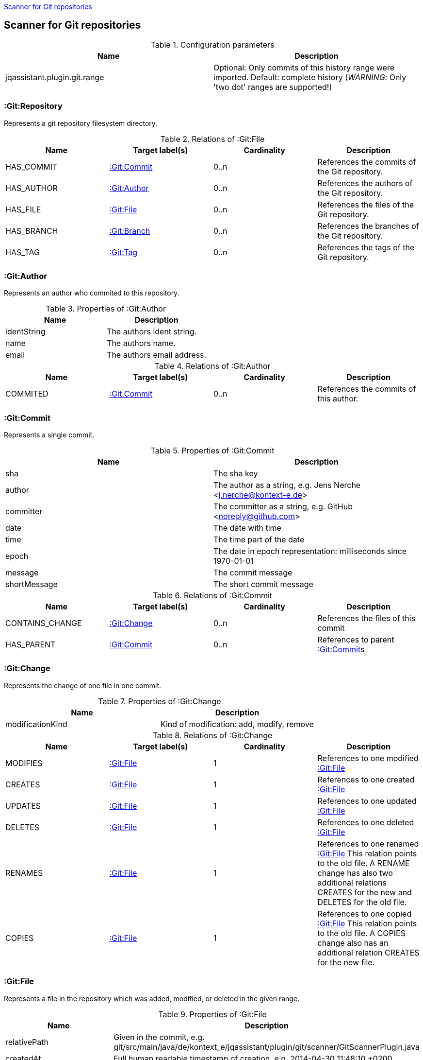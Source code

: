 <<GitScanner>>
[[GitScanner]]

== Scanner for Git repositories

.Configuration parameters
[options="header"]
|====
| Name                           | Description
| jqassistant.plugin.git.range   | Optional: Only commits of this history range were imported. Default: complete history (_WARNING_: Only 'two dot' ranges are supported!)
|====


=== :Git:Repository
Represents a git repository filesystem directory.

.Relations of :Git:File
[options="header"]
|====
| Name         | Target label(s)   | Cardinality | Description
| HAS_COMMIT   | <<:Git:Commit>>   | 0..n        | References the commits of the Git repository.
| HAS_AUTHOR   | <<:Git:Author>>   | 0..n        | References the authors of the Git repository.
| HAS_FILE     | <<:Git:File>>     | 0..n        | References the files of the Git repository.
| HAS_BRANCH   | <<:Git:Branch>>   | 0..n        | References the branches of the Git repository.
| HAS_TAG      | <<:Git:Tag>>      | 0..n        | References the tags of the Git repository.
|====

=== :Git:Author
Represents an author who commited to this repository.

.Properties of :Git:Author
[options="header"]
|====
| Name          | Description
| identString   | The authors ident string.
| name          | The authors name.
| email         | The authors email address.
|====

.Relations of :Git:Author
[options="header"]
|====
| Name     | Target label(s)  | Cardinality | Description
| COMMITED | <<:Git:Commit>>  | 0..n        | References the commits of this author.
|====

=== :Git:Commit
Represents a single commit.

.Properties of :Git:Commit
[options="header"]
|====
| Name          | Description
| sha           | The sha key
| author        | The author as a string, e.g. Jens Nerche <j.nerche@kontext-e.de>
| committer     | The committer as a string, e.g. GitHub <noreply@github.com>
| date          | The date with time
| time          | The time part of the date
| epoch         | The date in epoch representation: milliseconds since 1970-01-01
| message       | The commit message
| shortMessage  | The short commit message
|====

.Relations of :Git:Commit
[options="header"]
|====
| Name              | Target label(s)            | Cardinality | Description
| CONTAINS_CHANGE   | <<:Git:Change>>            | 0..n        | References the files of this commit
| HAS_PARENT        | <<:Git:Commit>>            | 0..n        | References to parent <<:Git:Commit>>s
|====


=== :Git:Change
Represents the change of one file in one commit.

.Properties of :Git:Change
[options="header"]
|====
| Name              | Description
| modificationKind  | Kind of modification: add, modify, remove
|====

.Relations of :Git:Change
[options="header"]
|====
| Name              | Target label(s)            | Cardinality | Description
| MODIFIES          | <<:Git:File>>              | 1           | References to one modified <<:Git:File>>
| CREATES           | <<:Git:File>>              | 1           | References to one created <<:Git:File>>
| UPDATES           | <<:Git:File>>              | 1           | References to one updated <<:Git:File>>
| DELETES           | <<:Git:File>>              | 1           | References to one deleted <<:Git:File>>
| RENAMES           | <<:Git:File>>              | 1           | References to one renamed <<:Git:File>> This relation points to the old file. A RENAME change has also two additional relations CREATES for the new and DELETES for the old file.
| COPIES            | <<:Git:File>>              | 1           | References to one copied <<:Git:File>> This relation points to the old file. A COPIES change also has an additional relation CREATES for the new file.
|====

=== :Git:File
Represents a file in the repository which was added, modified, or deleted in the given range.

.Properties of :Git:File
[options="header"]
|====
| Name                      | Description
| relativePath              | Given in the commit, e.g. git/src/main/java/de/kontext_e/jqassistant/plugin/git/scanner/GitScannerPlugin.java
| createdAt                 | Full human readable timestamp of creation, e.g. 2014-04-30 11:48:10 +0200
| deletedAt                 | Full human readable timestamp of deletion, e.g. 2014-04-30 11:48:10 +0200
| lastModificationAt        | Full human readable timestamp of last modification, e.g. 2014-04-30 11:48:10 +0200
| createdAtEpoch            | Creation timestamp in epoch representation, e.g. 1398851290000
| deletedAtEpoch            | Deletion timestamp in epoch representation, e.g. 1398851290000
| lastModificationAtEpoch   | Last modification timestamp in epoch representation, e.g. 1398851290000
|====

.Relations of :Git:File
[options="header"]
|====
| Name              | Target label(s)   | Cardinality   | Description
| HAS_NEW_NAME      | <<:Git:File>>     | 1             | References the <<:Git:File>> with the new name
| COPY_OF           | <<:Git:File>>     | 1             | References the <<:Git:File>> from which this was copied
|====

=== :Git:Branch
Represents a Git branch, i.e., a named <<:Git:Commit>>, to allow for easy tracking of concurrent changes such as
development lines. Hence, it is a reference to <<:Git:Commit>>.

.Properties of :Git:Branch
[options="header"]
|====
| Name                      | Description
| name                      | The name of the branch.
|====

.Relations of :Git:Branch
[options="header"]
|====
| Name              | Target label(s)            | Cardinality | Description
| HAS_HEAD          | <<:Git:Commit>>            | 1..1        | The reference to the <<:Git:Commit>>.
|====

_Note_: Tracking branches are currently not directly modelled: Misc. Branches may just point to the same <<:Git:Commit>>

=== :Git:Tag

Similar to a <<:Git:Branch>>, a Git tag gives a <<:Git:Commit>> a name. But it is more used to mark a certain Git
commit with the Tag (label), e.g., to allow to mark a Git branch when it is no longer needed or when a
certain event happened (like a release of the software).

.Properties of :Git:Tag
[options="header"]
|====
| Name                      | Description
| label                     | The name (label) of the referenced <<:Git:Commit>>.
|====

.Relations of :Git:Tag
[options="header"]
|====
| Name              | Target label(s)            | Cardinality | Description
| commit            | <<:Git:Commit>>            | 1..1        | The reference to the <<:Git:Commit>>.
|====


=== Git Sample Queries

.Find _release/_ branches which are merged to develop!
[source, cypher]
----
MATCH
    (git:Git)
      // Any branch
      --> (branch:GitBranch)
      -[:HEAD]-> (branchHead:Git:Commit)
      <-[r:HAS_PARENT*]-(developHead:Git:Commit)
      // The develop branch
      <-[:HEAD]- (develop:GitBranch {name: "remotes/origin/develop"})
WHERE branch.name =~ "remotes/origin/release/.*"
RETURN * // git, develop, branch
----


////
Playground
// We are still searching for the contrary of the release/ branch matcher: Find release/ branches which were not
// merged to develop!

[source, cypher]
----
MATCH
    (git:Git)
      // Any branch
      --> (branch:Git:Branch)
      -[:HEAD]-> (branchHead:Git:Commit)
      <-[r:HAS_PARENT*]-(developHead:Git:Commit)
      <-[:HEAD]- (develop:GitBranch {name: "remotes/origin/develop"})
WHERE branch.name =~ "remotes/origin/release/.*"
  AND r is NULL
RETURN * // git, develop, branch
//MATCH
//    (gitD) --> (develop:Git:Branch {name: "remotes/origin/develop"}) -[:HEAD]-> (developHead:Git:Commit)
//OPTIONAL MATCH
//    (developHead)<-[r:HAS_PARENT*]-(parent:Git:Commit)
//WHERE r is null
RETURN git
----
////
